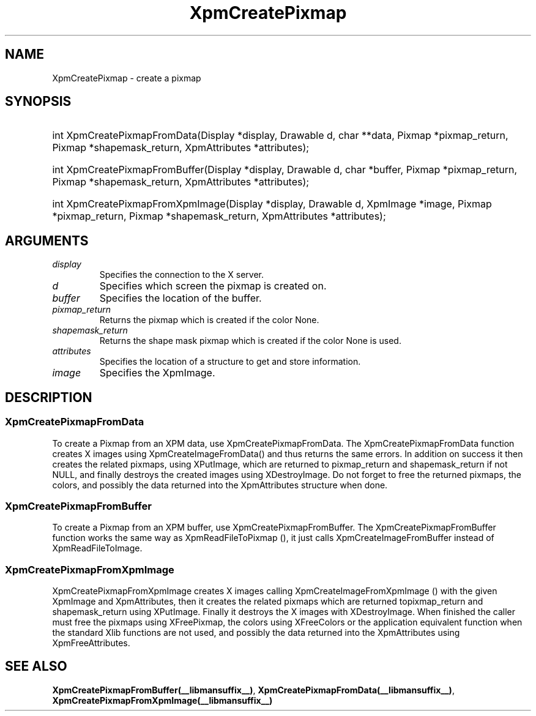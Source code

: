 .\" Copyright (C) 1989-95 GROUPE BULL
.\"
.\" Permission is hereby granted, free of charge, to any person obtaining a copy
.\" of this software and associated documentation files (the "Software"), to
.\" deal in the Software without restriction, including without limitation the
.\" rights to use, copy, modify, merge, publish, distribute, sublicense, and/or
.\" sell copies of the Software, and to permit persons to whom the Software is
.\" furnished to do so, subject to the following conditions:
.\"
.\" The above copyright notice and this permission notice shall be included in
.\" all copies or substantial portions of the Software.
.\"
.\" THE SOFTWARE IS PROVIDED "AS IS", WITHOUT WARRANTY OF ANY KIND, EXPRESS OR
.\" IMPLIED, INCLUDING BUT NOT LIMITED TO THE WARRANTIES OF MERCHANTABILITY,
.\" FITNESS FOR A PARTICULAR PURPOSE AND NONINFRINGEMENT. IN NO EVENT SHALL
.\" GROUPE BULL BE LIABLE FOR ANY CLAIM, DAMAGES OR OTHER LIABILITY, WHETHER IN
.\" AN ACTION OF CONTRACT, TORT OR OTHERWISE, ARISING FROM, OUT OF OR IN
.\" CONNECTION WITH THE SOFTWARE OR THE USE OR OTHER DEALINGS IN THE SOFTWARE.
.\"
.\" Except as contained in this notice, the name of GROUPE BULL shall not be
.\" used in advertising or otherwise to promote the sale, use or other dealings
.\" in this Software without prior written authorization from GROUPE BULL.
.\"
.hw XImage
.TH  XpmCreatePixmap __libmansuffix__ __xorgversion__ "libXpm functions"
.SH NAME
XpmCreatePixmap \- create a pixmap
.SH SYNOPSIS
.HP
int XpmCreatePixmapFromData(Display *display, Drawable d, char **data, Pixmap *pixmap_return, Pixmap *shapemask_return, XpmAttributes *attributes);
.HP
int XpmCreatePixmapFromBuffer(Display *display, Drawable d, char *buffer, Pixmap *pixmap_return, Pixmap *shapemask_return, XpmAttributes *attributes);
.HP
int XpmCreatePixmapFromXpmImage(Display *display, Drawable d, XpmImage *image, Pixmap *pixmap_return, Pixmap *shapemask_return, XpmAttributes *attributes);

.SH ARGUMENTS

.IP \fIdisplay\fP li
Specifies the connection to the X server.
.IP \fId\fP li
Specifies which screen the pixmap is created on.
.IP \fIbuffer\fP li
Specifies the location of the buffer.
.IP \fIpixmap_return\fP li
Returns the pixmap which is created if the color None.
.IP \fIshapemask_return\fP li
Returns the shape mask pixmap which is created if the color None is used.
.IP \fIattributes\fP li
Specifies the location of a structure to get and store information.
.IP \fIimage\fP li
Specifies the XpmImage.

.SH DESCRIPTION
.SS XpmCreatePixmapFromData
To create a Pixmap from an XPM data, use XpmCreatePixmapFromData.
The XpmCreatePixmapFromData function creates X images using XpmCreateImageFromData() and
thus returns the same errors. In addition on success it then creates the related pixmaps, using XPutImage,
which are returned to pixmap_return and shapemask_return if not NULL, and finally destroys the created images using XDestroyImage.
Do not forget to free the returned pixmaps, the colors, and possibly the data returned into the XpmAttributes structure when done.

.SS XpmCreatePixmapFromBuffer
To create a Pixmap from an XPM buffer, use XpmCreatePixmapFromBuffer.
The XpmCreatePixmapFromBuffer function works the same way as XpmReadFileToPixmap (),
it just calls XpmCreateImageFromBuffer instead of XpmReadFileToImage.

.SS XpmCreatePixmapFromXpmImage
XpmCreatePixmapFromXpmImage creates X images calling XpmCreateImageFromXpmImage () with
the given XpmImage and XpmAttributes, then it creates the related pixmaps which are returned topixmap_return
and shapemask_return using XPutImage.
Finally it destroys the X images with XDestroyImage.
When finished the caller must free the pixmaps using XFreePixmap, the colors using XFreeColors or the application
equivalent function when the standard Xlib functions are not used, and possibly the data returned into the
XpmAttributes using XpmFreeAttributes.

.SH "SEE ALSO"
.BR XpmCreatePixmapFromBuffer(__libmansuffix__) ,
.BR XpmCreatePixmapFromData(__libmansuffix__) ,
.BR XpmCreatePixmapFromXpmImage(__libmansuffix__)
